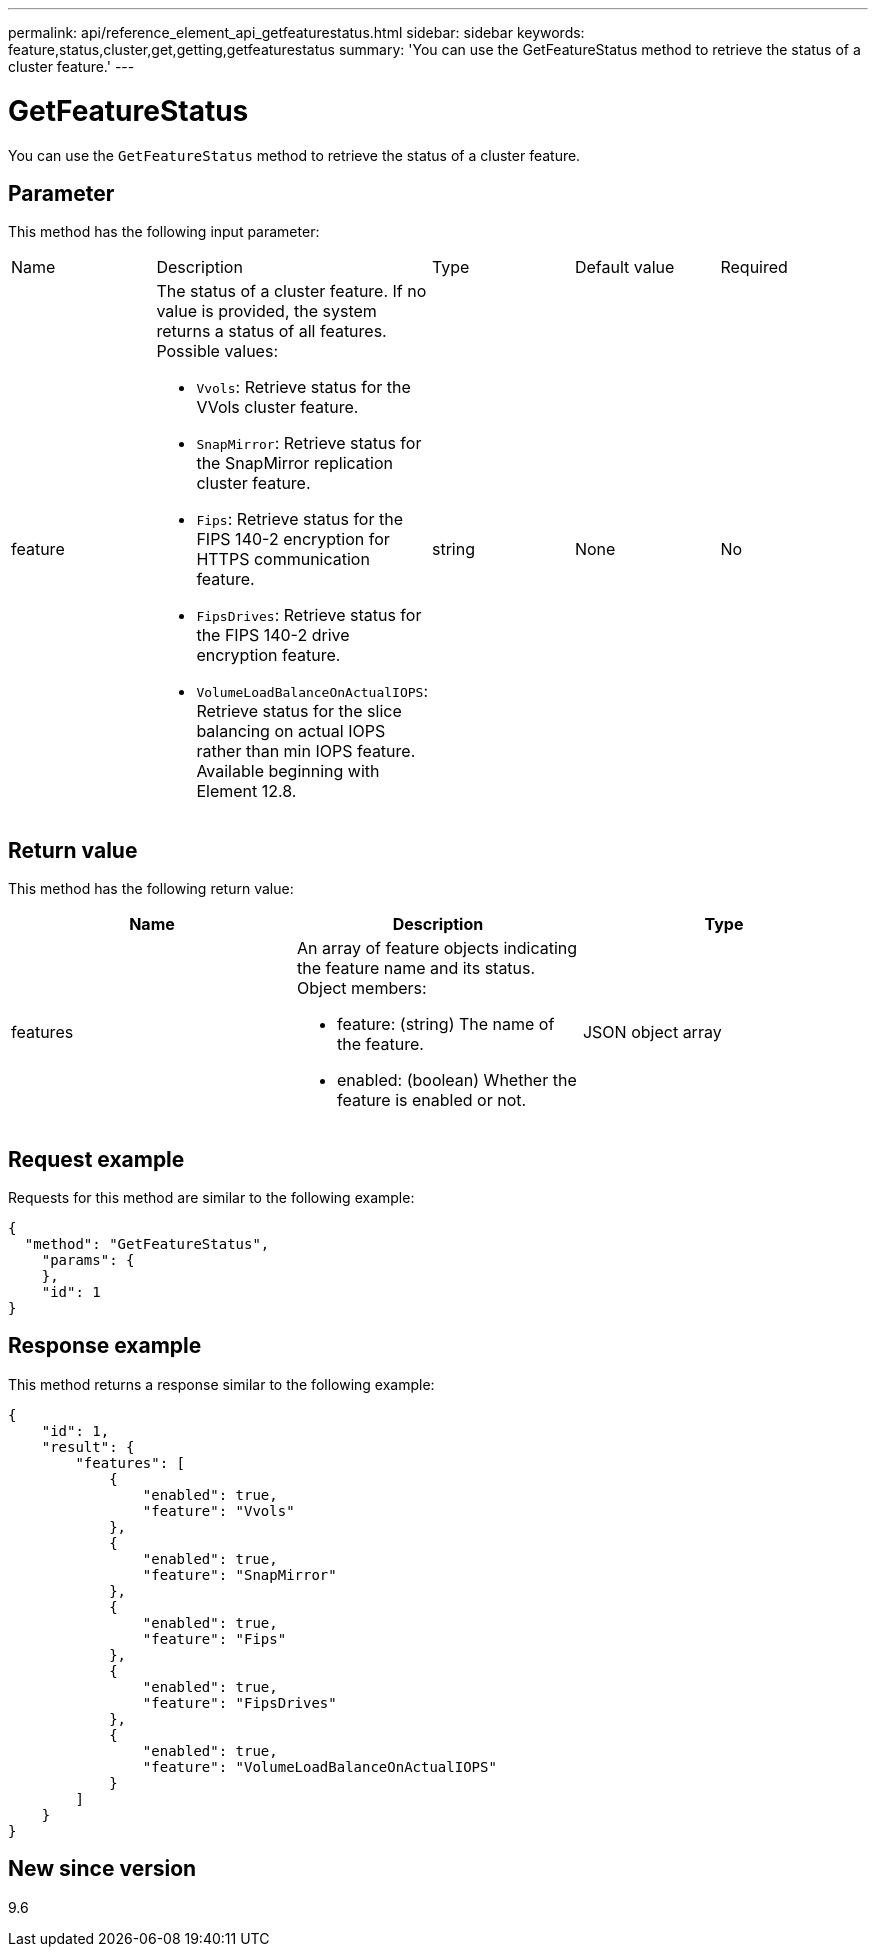 ---
permalink: api/reference_element_api_getfeaturestatus.html
sidebar: sidebar
keywords: feature,status,cluster,get,getting,getfeaturestatus
summary: 'You can use the GetFeatureStatus method to retrieve the status of a cluster feature.'
---

= GetFeatureStatus
:icons: font
:imagesdir: ../media/

[.lead]
You can use the `GetFeatureStatus` method to retrieve the status of a cluster feature.

== Parameter

This method has the following input parameter:

[cols:"1a,3a,1a,1a,1a" options="header"]
|===
|Name |Description |Type |Default value |Required
a|
feature
a|
The status of a cluster feature. If no value is provided, the system returns a status of all features. Possible values:

* `Vvols`: Retrieve status for the VVols cluster feature.
* `SnapMirror`: Retrieve status for the SnapMirror replication cluster feature.
* `Fips`: Retrieve status for the FIPS 140-2 encryption for HTTPS communication feature.
* `FipsDrives`: Retrieve status for the FIPS 140-2 drive encryption feature.
* `VolumeLoadBalanceOnActualIOPS`: Retrieve status for the slice balancing on actual IOPS rather than min IOPS feature. Available beginning with Element 12.8.

a|
string
a|
None
a|
No
|===

== Return value

This method has the following return value:

[options="header"]
|===
|Name |Description |Type
a|
features
a|
An array of feature objects indicating the feature name and its status. Object members:

* feature: (string) The name of the feature.
* enabled: (boolean) Whether the feature is enabled or not.

a|
JSON object array
|===

== Request example

Requests for this method are similar to the following example:

----
{
  "method": "GetFeatureStatus",
    "params": {
    },
    "id": 1
}
----

== Response example

This method returns a response similar to the following example:

----
{
    "id": 1,
    "result": {
        "features": [
            {
                "enabled": true,
                "feature": "Vvols"
            },
            {
                "enabled": true,
                "feature": "SnapMirror"
            },
            {
                "enabled": true,
                "feature": "Fips"
            },
            {
                "enabled": true,
                "feature": "FipsDrives"
            },
            {
                "enabled": true,
                "feature": "VolumeLoadBalanceOnActualIOPS"
            }
        ]
    }
}
----

== New since version

9.6

